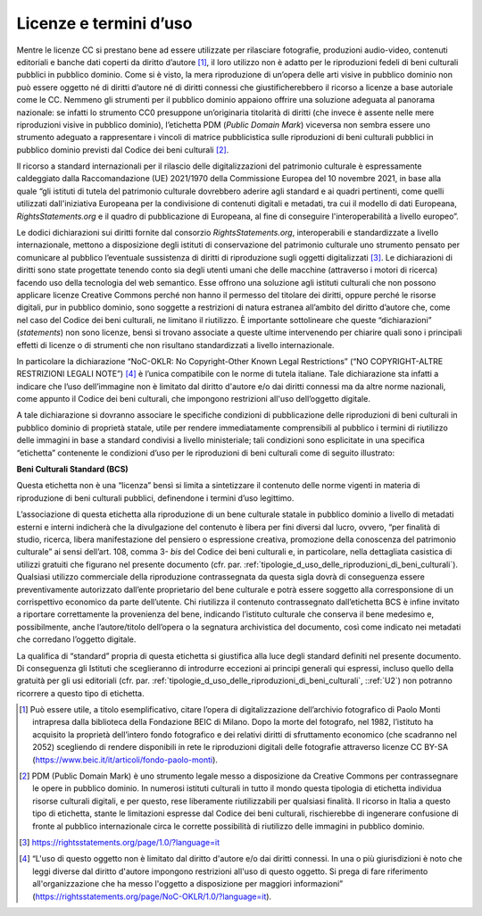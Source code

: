 .. _licenze_e_termini_d_uso:

Licenze e termini d’uso
=======================

Mentre le licenze CC si prestano bene ad essere utilizzate per
rilasciare fotografie, produzioni audio-video, contenuti editoriali e
banche dati coperti da diritto d’autore [1]_, il loro utilizzo non è
adatto per le riproduzioni fedeli di beni culturali pubblici in pubblico
dominio. Come si è visto, la mera riproduzione di un’opera delle arti
visive in pubblico dominio non può essere oggetto né di diritti d’autore
né di diritti connessi che giustificherebbero il ricorso a licenze a
base autoriale come le CC. Nemmeno gli strumenti per il pubblico dominio
appaiono offrire una soluzione adeguata al panorama nazionale: se
infatti lo strumento CC0 presuppone un’originaria titolarità di diritti
(che invece è assente nelle mere riproduzioni visive in pubblico
dominio), l’etichetta PDM (*Public Domain Mark*) viceversa non sembra
essere uno strumento adeguato a rappresentare i vincoli di matrice
pubblicistica sulle riproduzioni di beni culturali pubblici in pubblico
dominio previsti dal Codice dei beni culturali [2]_.

Il ricorso a standard internazionali per il rilascio delle
digitalizzazioni del patrimonio culturale è espressamente caldeggiato
dalla Raccomandazione (UE) 2021/1970 della Commissione Europea del 10
novembre 2021, in base alla quale “gli istituti di tutela del patrimonio
culturale dovrebbero aderire agli standard e ai quadri pertinenti, come
quelli utilizzati dall'iniziativa Europeana per la condivisione di
contenuti digitali e metadati, tra cui il modello di dati Europeana,
*RightsStatements.org* e il quadro di pubblicazione di Europeana, al
fine di conseguire l'interoperabilità a livello europeo”.

Le dodici dichiarazioni sui diritti fornite dal consorzio
*RightsStatements.org*, interoperabili e standardizzate a livello
internazionale, mettono a disposizione degli istituti di conservazione
del patrimonio culturale uno strumento pensato per comunicare al
pubblico l’eventuale sussistenza di diritti di riproduzione sugli
oggetti digitalizzati [3]_. Le dichiarazioni di diritti sono state
progettate tenendo conto sia degli utenti umani che delle macchine
(attraverso i motori di ricerca) facendo uso della tecnologia del web
semantico. Esse offrono una soluzione agli istituti culturali che non
possono applicare licenze Creative Commons perché non hanno il permesso
del titolare dei diritti, oppure perché le risorse digitali, pur in
pubblico dominio, sono soggette a restrizioni di natura estranea
all’ambito del diritto d’autore che, come nel caso del Codice dei beni
culturali, ne limitano il riutilizzo. È importante sottolineare che
queste “dichiarazioni” (*statements*) non sono licenze, bensì si trovano
associate a queste ultime intervenendo per chiarire quali sono i
principali effetti di licenze o di strumenti che non risultano
standardizzati a livello internazionale.

In particolare la dichiarazione “NoC-OKLR: No Copyright-Other Known
Legal Restrictions” (“NO COPYRIGHT-ALTRE RESTRIZIONI LEGALI NOTE”) [4]_
è l’unica compatibile con le norme di tutela italiane. Tale
dichiarazione sta infatti a indicare che l’uso dell’immagine non è
limitato dal diritto d'autore e/o dai diritti connessi ma da altre norme
nazionali, come appunto il Codice dei beni culturali, che impongono
restrizioni all'uso dell’oggetto digitale.

A tale dichiarazione si dovranno associare le specifiche condizioni di
pubblicazione delle riproduzioni di beni culturali in pubblico dominio
di proprietà statale, utile per rendere immediatamente comprensibili al
pubblico i termini di riutilizzo delle immagini in base a standard
condivisi a livello ministeriale; tali condizioni sono esplicitate in
una specifica “etichetta” contenente le condizioni d’uso per le
riproduzioni di beni culturali come di seguito illustrato:

**Beni Culturali Standard (BCS)**

Questa etichetta non è una “licenza” bensì si limita a sintetizzare il
contenuto delle norme vigenti in materia di riproduzione di beni
culturali pubblici, definendone i termini d’uso legittimo.

L’associazione di questa etichetta alla riproduzione di un bene
culturale statale in pubblico dominio a livello di metadati esterni e
interni indicherà che la divulgazione del contenuto è libera per fini
diversi dal lucro, ovvero, “per finalità di studio, ricerca, libera
manifestazione del pensiero o espressione creativa, promozione della
conoscenza del patrimonio culturale” ai sensi dell’art. 108, comma
3- *bis* del Codice dei beni culturali e, in particolare, nella
dettagliata casistica di utilizzi gratuiti che figurano nel presente
documento (cfr. par. :ref:`tipologie_d_uso_delle_riproduzioni_di_beni_culturali`). Qualsiasi utilizzo commerciale della
riproduzione contrassegnata da questa sigla dovrà di conseguenza essere
preventivamente autorizzato dall’ente proprietario del bene culturale e
potrà essere soggetto alla corresponsione di un corrispettivo economico
da parte dell’utente. Chi riutilizza il contenuto contrassegnato
dall’etichetta BCS è infine invitato a riportare correttamente la
provenienza del bene, indicando l’istituto culturale che conserva il
bene medesimo e, possibilmente, anche l’autore/titolo dell’opera o la
segnatura archivistica del documento, così come indicato nei metadati
che corredano l’oggetto digitale.

La qualifica di “standard” propria di questa etichetta si giustifica
alla luce degli standard definiti nel presente documento. Di conseguenza
gli Istituti che sceglieranno di introdurre eccezioni ai principi
generali qui espressi, incluso quello della gratuità per gli usi
editoriali (cfr. par. :ref:`tipologie_d_uso_delle_riproduzioni_di_beni_culturali`, ::ref:`U2`) non potranno ricorrere a questo tipo di
etichetta.

.. [1] Può essere utile, a titolo esemplificativo, citare l’opera di
   digitalizzazione dell’archivio fotografico di Paolo Monti intrapresa
   dalla biblioteca della Fondazione BEIC di Milano. Dopo la morte del
   fotografo, nel 1982, l’istituto ha acquisito la proprietà dell’intero
   fondo fotografico e dei relativi diritti di sfruttamento economico
   (che scadranno nel 2052) scegliendo di rendere disponibili in rete le
   riproduzioni digitali delle fotografie attraverso licenze CC BY-SA
   (https://www.beic.it/it/articoli/fondo-paolo-monti).

.. [2] PDM (Public Domain Mark) è uno strumento legale messo a disposizione
   da Creative Commons per contrassegnare le opere in pubblico dominio.
   In numerosi istituti culturali in tutto il mondo questa tipologia di
   etichetta individua risorse culturali digitali, e per questo, rese
   liberamente riutilizzabili per qualsiasi finalità. Il ricorso in
   Italia a questo tipo di etichetta, stante le limitazioni espresse dal
   Codice dei beni culturali, rischierebbe di ingenerare confusione di
   fronte al pubblico internazionale circa le corrette possibilità di
   riutilizzo delle immagini in pubblico dominio.

.. [3] https://rightsstatements.org/page/1.0/?language=it

.. [4] “L'uso di questo oggetto non è limitato dal diritto d'autore e/o dai
   diritti connessi. In una o più giurisdizioni è noto che leggi diverse
   dal diritto d'autore impongono restrizioni all'uso di questo oggetto.
   Si prega di fare riferimento all'organizzazione che ha messo
   l'oggetto a disposizione per maggiori informazioni”
   (https://rightsstatements.org/page/NoC-OKLR/1.0/?language=it).
